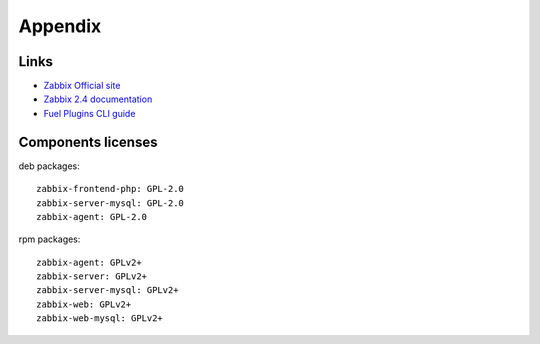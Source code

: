 ========
Appendix
========

Links
=========================

- `Zabbix Official site <http://www.zabbix.com>`_
- `Zabbix 2.4 documentation <https://www.zabbix.com/documentation/2.4/start>`_
- `Fuel Plugins CLI guide <https://docs.mirantis.com/openstack/fuel/fuel-6.1/user-guide.html#fuel-plugins-cli>`_

Components licenses
===================

deb packages::

  zabbix-frontend-php: GPL-2.0
  zabbix-server-mysql: GPL-2.0
  zabbix-agent: GPL-2.0

rpm packages::

  zabbix-agent: GPLv2+
  zabbix-server: GPLv2+
  zabbix-server-mysql: GPLv2+
  zabbix-web: GPLv2+
  zabbix-web-mysql: GPLv2+
